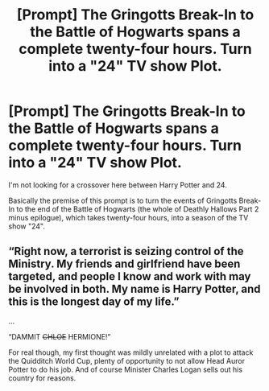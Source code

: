 #+TITLE: [Prompt] The Gringotts Break-In to the Battle of Hogwarts spans a complete twenty-four hours. Turn into a "24" TV show Plot.

* [Prompt] The Gringotts Break-In to the Battle of Hogwarts spans a complete twenty-four hours. Turn into a "24" TV show Plot.
:PROPERTIES:
:Author: SoulxxBondz
:Score: 7
:DateUnix: 1583103442.0
:DateShort: 2020-Mar-02
:FlairText: Prompt
:END:
I'm not looking for a crossover here between Harry Potter and 24.

Basically the premise of this prompt is to turn the events of Gringotts Break-In to the end of the Battle of Hogwarts (the whole of Deathly Hallows Part 2 minus epilogue), which takes twenty-four hours, into a season of the TV show "24".


** “Right now, a terrorist is seizing control of the Ministry. My friends and girlfriend have been targeted, and people I know and work with may be involved in both. My name is Harry Potter, and this is the longest day of my life.”

...

“DAMMIT +CHLOE+ HERMIONE!”

For real though, my first thought was mildly unrelated with a plot to attack the Quidditch World Cup, plenty of opportunity to not allow Head Auror Potter to do his job. And of course Minister Charles Logan sells out his country for reasons.
:PROPERTIES:
:Author: Impulse92
:Score: 2
:DateUnix: 1583124240.0
:DateShort: 2020-Mar-02
:END:
